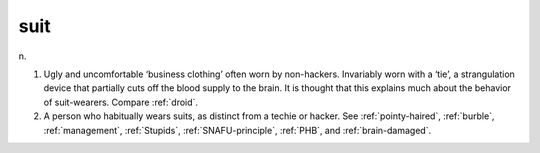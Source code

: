 .. _suit:

============================================================
suit
============================================================

n\.

1.
   Ugly and uncomfortable ‘business clothing’ often worn by non-hackers.
   Invariably worn with a ‘tie’, a strangulation device that partially cuts off the blood supply to the brain.
   It is thought that this explains much about the behavior of suit-wearers.
   Compare :ref:`droid`\.

2.
   A person who habitually wears suits, as distinct from a techie or hacker.
   See :ref:`pointy-haired`\, :ref:`burble`\, :ref:`management`\, :ref:`Stupids`\, :ref:`SNAFU-principle`\, :ref:`PHB`\, and :ref:`brain-damaged`\.

